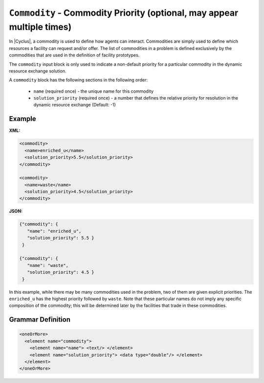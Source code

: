 ``Commodity`` - Commodity Priority  (optional, may appear multiple times)
==========================================================================

In |Cyclus|, a commodity is used to define how agents can interact.
Commodities are simply used to define which resources a facility can request
and/or offer.  The list of commodities in a problem is defined exclusively by
the commodities that are used in the definition of facility prototypes.

The ``commodity`` input block is only used to indicate a non-default priority
for a particular commodity in the dynamic resource exchange solution.

A ``commodity`` block has the following sections in the following order:

  * ``name`` (required once) - the unique name for this commodity
  * ``solution_priority`` (required once) - a number that defines the relative
    priority for resolution in the dynamic resource exchange (Default: -1)


Example
+++++++

**XML:**

.. code-block:: xml

  <commodity>
    <name>enriched_u</name>
    <solution_priority>5.5</solution_priority>
  </commodity>

  <commodity>
    <name>waste</name>
    <solution_priority>4.5</solution_priority>
  </commodity>

**JSON:**

.. code-block:: json

 {"commodity": {
    "name": "enriched_u",
    "solution_priority": 5.5 }
  }

 {"commodity": {
    "name": "waste",
    "solution_priority": 4.5 }
  }


In this example, while there may be many commodities used in the problem, two
of them are given explicit priorities.  The ``enriched_u`` has the highest
priority followed by ``waste``.  Note that these particular names do not imply
any specific composition of the commodity; this will be determined later by
the facilities that trade in these commodities.


.. rst-class:: html-toggle

Grammar Definition
+++++++++++++++++++

.. code-block:: xml

    <oneOrMore>
      <element name="commodity">
        <element name="name"> <text/> </element>
        <element name="solution_priority"> <data type="double"/> </element>
      </element>
    </oneOrMore>
